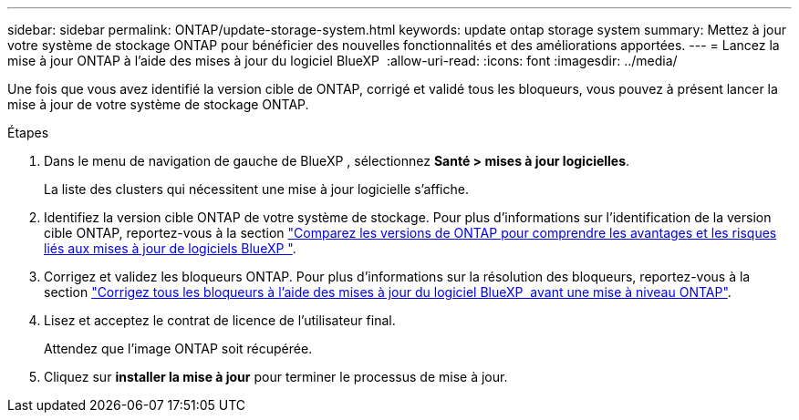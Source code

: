 ---
sidebar: sidebar 
permalink: ONTAP/update-storage-system.html 
keywords: update ontap storage system 
summary: Mettez à jour votre système de stockage ONTAP pour bénéficier des nouvelles fonctionnalités et des améliorations apportées. 
---
= Lancez la mise à jour ONTAP à l'aide des mises à jour du logiciel BlueXP 
:allow-uri-read: 
:icons: font
:imagesdir: ../media/


[role="lead"]
Une fois que vous avez identifié la version cible de ONTAP, corrigé et validé tous les bloqueurs, vous pouvez à présent lancer la mise à jour de votre système de stockage ONTAP.

.Étapes
. Dans le menu de navigation de gauche de BlueXP , sélectionnez *Santé > mises à jour logicielles*.
+
La liste des clusters qui nécessitent une mise à jour logicielle s'affiche.

. Identifiez la version cible ONTAP de votre système de stockage. Pour plus d'informations sur l'identification de la version cible ONTAP, reportez-vous à la section link:../ONTAP/choose-ontap-910-later.html["Comparez les versions de ONTAP pour comprendre les avantages et les risques liés aux mises à jour de logiciels BlueXP "].
. Corrigez et validez les bloqueurs ONTAP. Pour plus d'informations sur la résolution des bloqueurs, reportez-vous à la section link:../ONTAP/fix-blockers-warnings.html["Corrigez tous les bloqueurs à l'aide des mises à jour du logiciel BlueXP  avant une mise à niveau ONTAP"].
. Lisez et acceptez le contrat de licence de l'utilisateur final.
+
Attendez que l'image ONTAP soit récupérée.

. Cliquez sur *installer la mise à jour* pour terminer le processus de mise à jour.


